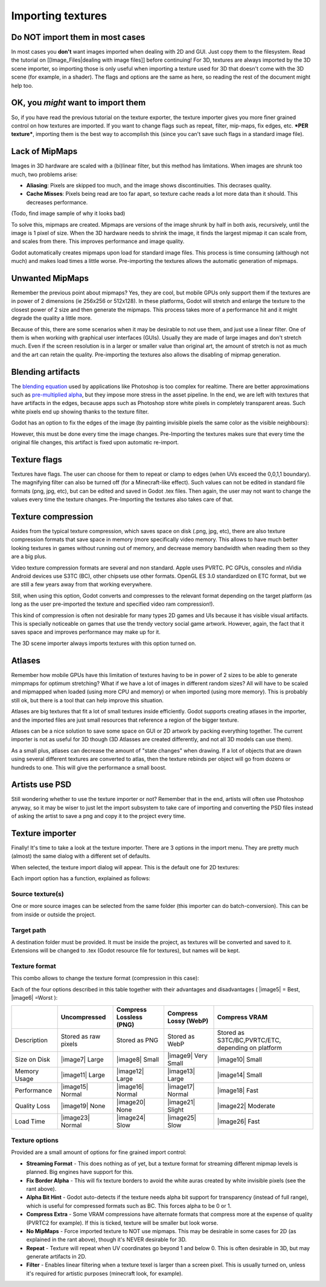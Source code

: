 Importing textures
==================

Do NOT import them in most cases
--------------------------------

In most cases you **don't** want images imported when dealing with 2D
and GUI. Just copy them to the filesystem. Read the tutorial on
[[Image\_Files\|dealing with image files]] before continuing! For 3D,
textures are always imported by the 3D scene importer, so importing
those is only useful when importing a texture used for 3D that doesn't
come with the 3D scene (for example, in a shader). The flags and options
are the same as here, so reading the rest of the document might help
too.

OK, you *might* want to import them
-----------------------------------

So, if you have read the previous tutorial on the texture exporter, the
texture importer gives you more finer grained control on how textures
are imported. If you want to change flags such as repeat, filter,
mip-maps, fix edges, etc. ***PER texture***, importing them is the best
way to accomplish this (since you can't save such flags in a standard
image file).

Lack of MipMaps
---------------

Images in 3D hardware are scaled with a (bi)linear filter, but this
method has limitations. When images are shrunk too much, two problems
arise:

-  **Aliasing**: Pixels are skipped too much, and the image shows
   discontinuities. This decrases quality.
-  **Cache Misses**: Pixels being read are too far apart, so texture
   cache reads a lot more data than it should. This decreases
   performance.

(Todo, find image sample of why it looks bad)

To solve this, mipmaps are created. Mipmaps are versions of the image
shrunk by half in both axis, recursively, until the image is 1 pixel of
size. When the 3D hardware needs to shrink the image, it finds the
largest mipmap it can scale from, and scales from there. This improves
performance and image quality.

.. image:: /img/mipmaps.png

Godot automatically creates mipmaps upon load for standard image files.
This process is time consuming (although not much) and makes load times
a little worse. Pre-importing the textures allows the automatic
generation of mipmaps.

Unwanted MipMaps
----------------

Remember the previous point about mipmaps? Yes, they are cool, but
mobile GPUs only support them if the textures are in power of 2
dimensions (ie 256x256 or 512x128). In these platforms, Godot will
stretch and enlarge the texture to the closest power of 2 size and then
generate the mipmaps. This process takes more of a performance hit and
it might degrade the quality a little more.

Because of this, there are some scenarios when it may be desirable to
not use them, and just use a linear filter. One of them is when working
with graphical user interfaces (GUIs). Usually they are made of large
images and don't stretch much. Even if the screen resolution is in a
larger or smaller value than original art, the amount of stretch is not
as much and the art can retain the quality. Pre-importing the textures
also allows the disabling of mipmap generation.

Blending artifacts
------------------

The `blending
equation <http://en.wikipedia.org/wiki/Alpha_compositing>`__ used by
applications like Photoshop is too complex for realtime. There are
better approximations such as `pre-multiplied
alpha <http://blogs.msdn.com/b/shawnhar/archive/2009/11/06/premultiplied-alpha.aspx?Redirected=true>`__,
but they impose more stress in the asset pipeline. In the end, we are
left with textures that have artifacts in the edges, because apps such
as Photoshop store white pixels in completely transparent areas. Such
white pixels end up showing thanks to the texture filter.

Godot has an option to fix the edges of the image (by painting invisible
pixels the same color as the visible neighbours):

.. image:: /img/fixedborder.png

However, this must be done every time the image changes. Pre-Importing
the textures makes sure that every time the original file changes, this
artifact is fixed upon automatic re-import.

Texture flags
-------------

Textures have flags. The user can choose for them to repeat or clamp to
edges (when UVs exceed the 0,0,1,1 boundary). The magnifying filter can
also be turned off (for a Minecraft-like effect). Such values can not be
edited in standard file formats (png, jpg, etc), but can be edited and
saved in Godot .tex files. Then again, the user may not want to change
the values every time the texture changes. Pre-Importing the textures
also takes care of that.

Texture compression
-------------------

Asides from the typical texture compression, which saves space on disk
(.png, jpg, etc), there are also texture compression formats that save
space in memory (more specifically video memory. This allows to have
much better looking textures in games without running out of memory, and
decrease memory bandwidth when reading them so they are a big plus.

Video texture compression formats are several and non standard. Apple
uses PVRTC. PC GPUs, consoles and nVidia Android devices use S3TC (BC),
other chipsets use other formats. OpenGL ES 3.0 standardized on ETC
format, but we are still a few years away from that working everywhere.

Still, when using this option, Godot converts and compresses to the
relevant format depending on the target platform (as long as the user
pre-imported the texture and specified video ram compression!).

This kind of compression is often not desirable for many types 2D games
and UIs because it has visible visual artifacts. This is specially
noticeable on games that use the trendy vectory social game artwork.
However, again, the fact that it saves space and improves performance
may make up for it.

The 3D scene importer always imports textures with this option turned
on.

Atlases
-------

Remember how mobile GPUs have this limitation of textures having to be
in power of 2 sizes to be able to generate mimpmaps for optimum
stretching? What if we have a lot of images in different random sizes?
All will have to be scaled and mipmapped when loaded (using more CPU and
memory) or when imported (using more memory). This is probably still ok,
but there is a tool that can help improve this situation.

Atlases are big textures that fit a lot of small textures inside
efficiently. Godot supports creating atlases in the importer, and the
imported files are just small resources that reference a region of the
bigger texture.

Atlases can be a nice solution to save some space on GUI or 2D artwork
by packing everything together. The current importer is not as useful
for 3D though (3D Atlasses are created differently, and not all 3D
models can use them).

As a small plus, atlases can decrease the amount of "state changes" when
drawing. If a lot of objects that are drawn using several different
textures are converted to atlas, then the texture rebinds per object
will go from dozens or hundreds to one. This will give the performance a
small boost.

Artists use PSD
---------------

Still wondering whether to use the texture importer or not? Remember
that in the end, artists will often use Photoshop anyway, so it may be
wiser to just let the import subsystem to take care of importing and
converting the PSD files instead of asking the artist to save a png and
copy it to the project every time.

Texture importer
----------------

Finally! It's time to take a look at the texture importer. There are 3
options in the import menu. They are pretty much (almost) the same
dialog with a different set of defaults.

.. image:: /img/importtex.png

When selected, the texture import dialog will appear. This is the
default one for 2D textures:

.. image:: /img/import_images.png

Each import option has a function, explained as follows:

Source texture(s)
~~~~~~~~~~~~~~~~~

One or more source images can be selected from the same folder (this
importer can do batch-conversion). This can be from inside or outside
the project.

Target path
~~~~~~~~~~~

A destination folder must be provided. It must be inside the project, as
textures will be converted and saved to it. Extensions will be changed
to .tex (Godot resource file for textures), but names will be kept.

Texture format
~~~~~~~~~~~~~~

This combo allows to change the texture format (compression in this
case):

.. image:: /img/compressopts.png

Each of the four options described in this table together with their
advantages and disadvantages ( |image5| = Best, |image6| =Worst ):

+----------------+------------------------+---------------------------+-------------------------+------------------------------------------------------+
|                | Uncompressed           | Compress Lossless (PNG)   | Compress Lossy (WebP)   | Compress VRAM                                        |
+================+========================+===========================+=========================+======================================================+
| Description    | Stored as raw pixels   | Stored as PNG             | Stored as WebP          | Stored as S3TC/BC,PVRTC/ETC, depending on platform   |
+----------------+------------------------+---------------------------+-------------------------+------------------------------------------------------+
| Size on Disk   | |image7| Large         | |image8| Small            | |image9| Very Small     | |image10| Small                                      |
+----------------+------------------------+---------------------------+-------------------------+------------------------------------------------------+
| Memory Usage   | |image11| Large        | |image12| Large           | |image13| Large         | |image14| Small                                      |
+----------------+------------------------+---------------------------+-------------------------+------------------------------------------------------+
| Performance    | |image15| Normal       | |image16| Normal          | |image17| Normal        | |image18| Fast                                       |
+----------------+------------------------+---------------------------+-------------------------+------------------------------------------------------+
| Quality Loss   | |image19| None         | |image20| None            | |image21| Slight        | |image22| Moderate                                   |
+----------------+------------------------+---------------------------+-------------------------+------------------------------------------------------+
| Load Time      | |image23| Normal       | |image24| Slow            | |image25| Slow          | |image26| Fast                                       |
+----------------+------------------------+---------------------------+-------------------------+------------------------------------------------------+

Texture options
~~~~~~~~~~~~~~~

Provided are a small amount of options for fine grained import control:

-  **Streaming Format** - This does nothing as of yet, but a texture
   format for streaming different mipmap levels is planned. Big engines
   have support for this.
-  **Fix Border Alpha** - This will fix texture borders to avoid the
   white auras created by white invisible pixels (see the rant above).
-  **Alpha Bit Hint** - Godot auto-detects if the texture needs alpha
   bit support for transparency (instead of full range), which is useful
   for compressed formats such as BC. This forces alpha to be 0 or 1.
-  **Compress Extra** - Some VRAM compressions have alternate formats
   that compress more at the expense of quality (PVRTC2 for example). If
   this is ticked, texture will be smaller but look worse.
-  **No MipMaps** - Force imported texture to NOT use mipmaps. This may
   be desirable in some cases for 2D (as explained in the rant above),
   though it's NEVER desirable for 3D.
-  **Repeat** - Texture will repeat when UV coordinates go beyond 1 and
   below 0. This is often desirable in 3D, but may generate artifacts in
   2D.
-  **Filter** - Enables linear filtering when a texture texel is larger
   than a screen pixel. This is usually turned on, unless it's required
   for artistic purposes (minecraft look, for example).


